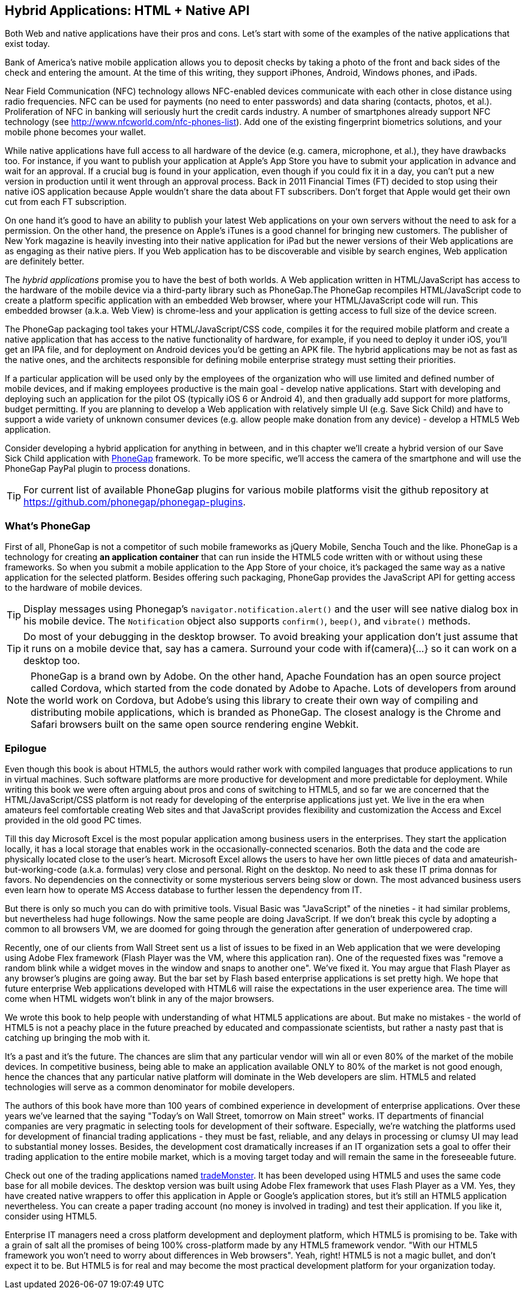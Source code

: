 == Hybrid Applications: HTML + Native API

Both Web and native applications have their pros and cons. Let's start with some of the examples of the native applications that exist today.  

Bank of America's native mobile application allows you to deposit checks by taking a photo of the front and back sides of the check and entering the amount. At the time of this writing, they support iPhones, Android, Windows phones, and iPads. 

Near Field Communication (NFC) technology allows NFC-enabled devices communicate with each other in close distance using radio frequencies. NFC can be used for payments (no need to enter passwords) and data sharing (contacts, photos, et al.). Proliferation of NFC in banking will seriously hurt the credit cards industry. A number of smartphones already support NFC technology (see http://www.nfcworld.com/nfc-phones-list/[http://www.nfcworld.com/nfc-phones-list]). Add one of the existing fingerprint biometrics solutions, and your mobile phone becomes your wallet. 

While native applications have full access to all hardware of the device (e.g. camera, microphone, et al.), they have drawbacks too. For instance, if you want to publish your application at Apple's App Store you have to submit your application in advance and wait for an approval. If a crucial bug is found in your application, even though if you could fix it in a day, you can't put a new version in production until it went through an approval process. Back in 2011 Financial Times (FT) decided to stop using their native iOS application because Apple wouldn't share the data about FT subscribers. Don't forget that Apple would get their own cut from each FT subscription. 

On one hand it's good to have an ability to publish your latest Web applications on your own servers without the need to ask for a permission. On the other hand, the presence on Apple's iTunes is a good channel for bringing new customers. The publisher of New York magazine is heavily investing into their native application for iPad but the newer versions of their Web applications are as engaging as their native piers. If you Web application has to be discoverable and visible by search engines, Web application are definitely better.

The _hybrid applications_ promise you to have the best of both worlds. A Web application written in HTML/JavaScript has access to the hardware of the mobile device via a third-party library such as PhoneGap.The PhoneGap recompiles HTML/JavaScript code to create a platform specific application with an embedded Web browser, where your HTML/JavaScript code will run. This embedded browser (a.k.a. Web View) is chrome-less and your application is getting access to full size of the device screen. 

The PhoneGap packaging tool takes your HTML/JavaScript/CSS code, compiles it for the required mobile platform and create a native application that has access to the native functionality of hardware, for example, if you need to deploy it under iOS, you'll get an IPA file, and for deployment on Android devices you'd be getting an APK file. The hybrid applications may be not as fast as the native ones, and the architects responsible for defining mobile enterprise strategy must setting their priorities.

If a particular application will be used only by the employees of the organization who will use limited and defined number of mobile devices, and if making employees productive is the main goal - develop native applications. Start with developing and deploying such an application for the pilot OS (typically iOS 6 or Android 4), and then gradually add support for more  platforms, budget permitting. If you are planning to develop a Web application with relatively simple UI (e.g. Save Sick Child) and have to support a wide variety of unknown consumer devices (e.g. allow people make donation from any device) - develop a HTML5 Web application. 

Consider developing a hybrid application for anything in between, and in this chapter we'll create a hybrid version of our Save Sick Child application with http://phonegap.com/[PhoneGap] framework. To be more specific, we'll access the camera of the smartphone and will use the PhoneGap PayPal plugin to process donations.

TIP: For current list of available PhoneGap plugins for various mobile platforms visit the github repository at https://github.com/phonegap/phonegap-plugins[https://github.com/phonegap/phonegap-plugins].

=== What's PhoneGap 

First of all, PhoneGap is not a competitor of such mobile frameworks as jQuery Mobile, Sencha Touch and the like. PhoneGap is a technology for creating *an application container* that can run inside the HTML5 code written with or without using these frameworks. So when you submit a mobile application to the App Store of your choice, it's packaged the same way as a native application for the selected platform. Besides offering such packaging, PhoneGap provides the JavaScript API for getting access to the hardware of mobile devices.


TIP: Display messages using Phonegap's `navigator.notification.alert()` and the user will see native dialog box in his mobile device. The `Notification` object also supports `confirm()`, `beep()`, and `vibrate()` methods.

TIP: Do most of your debugging in the desktop browser. To avoid breaking your application don't just assume that it runs on a mobile device that, say has a camera. Surround your code with if(camera){...} so it can work on a desktop too. 

****

NOTE: PhoneGap is a brand own by Adobe. On the other hand, Apache Foundation has an open source project called Cordova, which started from the code donated by Adobe to Apache. Lots of developers from around the world work on Cordova, but Adobe's using this library to create their own way of compiling and distributing mobile applications, which is branded as PhoneGap. The closest analogy is the  Chrome and Safari browsers built on the same open source rendering engine Webkit.  

****


=== Epilogue


Even though this book is about HTML5, the authors would rather work with compiled languages that produce applications to run in virtual machines. Such software platforms are more productive for development and more predictable for deployment. While writing this book we were often arguing about pros and cons of switching to HTML5, and so far we are concerned that the HTML/JavaScript/CSS platform is not ready for developing of the enterprise applications just yet. We live in the era when amateurs feel comfortable creating Web sites and that JavaScript provides flexibility and customization the Access and Excel provided in the old good PC times. 

Till this day Microsoft Excel is the most popular application among business users in the enterprises. They start the application locally, it has a local storage that enables work in the occasionally-connected scenarios. Both the data and the code are physically located close to the user's heart. Microsoft Excel allows the users to have her own little pieces of data and amateurish-but-working-code (a.k.a. formulas) very close and personal. Right on the desktop. No need to ask these IT prima donnas for favors. No dependencies on the connectivity or some mysterious servers being slow or down. The most advanced business users even learn how to operate MS Access database to further lessen the dependency from IT.  

But there is only so much you can do with primitive tools. Visual Basic was "JavaScript" of the nineties - it had similar problems, but nevertheless had huge followings. Now the same people are doing JavaScript. If we don't break this cycle by adopting a common to all browsers VM, we are doomed for going through the generation after generation of underpowered crap. 

Recently, one of our clients from Wall Street sent us a list of issues to be fixed in an Web application that we were developing using Adobe Flex framework (Flash Player was the VM, where this application ran). One of the requested fixes was "remove a random blink while a widget moves in the window and snaps to another one". We've fixed it. You may argue that Flash Player as any browser's plugins are going away.  But the bar set by Flash based enterprise applications is set pretty high. We hope that future enterprise Web applications developed with HTML6 will raise the expectations in the user experience area. The time will come when HTML widgets won't blink in any of the major browsers.

We wrote this book to help people with understanding of what HTML5 applications are about. But make no mistakes - the world of HTML5 is not a peachy place in the future preached by educated and compassionate scientists, but rather a nasty past that is catching up bringing the mob with it.

It's a past and it's the future. The chances are slim that any particular vendor will win all or even 80% of the market of the mobile devices. In competitive business, being able to make an application available ONLY to 80% of the market is not good enough, hence the chances that any particular native platform will dominate in the Web developers are slim. HTML5 and related technologies will serve as a common denominator for mobile developers.

The authors of this book have more than 100 years of combined experience in development of enterprise applications. Over these years we've learned that the saying "Today's on Wall Street, tomorrow on Main street" works. IT departments of financial companies are very pragmatic in selecting tools for development of their software. Especially, we're watching the platforms used for development of financial trading applications - they must be fast, reliable, and any delays in processing or clumsy UI may lead to substantial money losses. Besides, the development cost dramatically increases if an IT organization sets a goal to offer their trading application to the entire mobile market, which is a moving target today and will remain the same in the foreseeable future.

Check out one of the trading applications named https://www.trademonster.com/trading/mobile-trading.jsp[tradeMonster]. It has been developed using HTML5 and uses the same code base for all mobile devices. The desktop version was built using Adobe Flex framework that uses Flash Player as a VM. Yes, they have created native wrappers to offer this application in Apple or Google's application stores, but it's still an HTML5 application nevertheless. You can create a paper trading account (no money is involved in trading) and test their application. If you like it, consider using HTML5.  

Enterprise IT managers need a cross platform development and deployment platform, which HTML5 is promising to be. Take with a grain of salt all the promises of being 100% cross-platform made by any HTML5 framework vendor. "With our HTML5 framework you won't need to worry about differences in Web browsers". Yeah, right! HTML5 is not a magic bullet, and don't expect it to be. But HTML5 is for real and may become the most practical development platform for your organization today.


